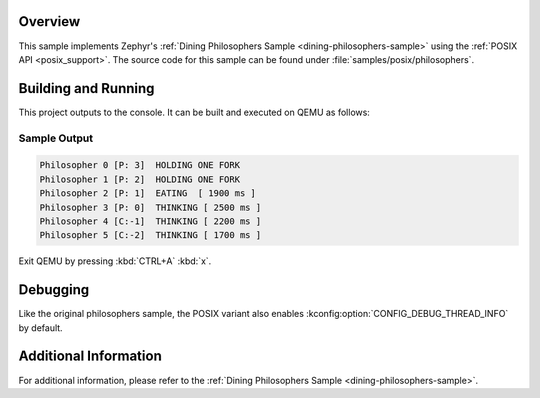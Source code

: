 .. zephyr:code-sample:: posix-philosophers
   :name: POSIX Philosophers

   Implement a solution to the Dining Philosophers problem using the POSIX API.

Overview
********

This sample implements Zephyr's :ref:`Dining Philosophers Sample <dining-philosophers-sample>` using the
:ref:`POSIX API <posix_support>`. The source code for this sample can be found under
:file:`samples/posix/philosophers`.

Building and Running
********************

This project outputs to the console. It can be built and executed on QEMU as follows:

.. zephyr-app-commands::
   :zephyr-app: samples/posix/philosophers
   :host-os: unix
   :board: qemu_riscv64
   :goals: run
   :compact:

Sample Output
=============

.. code-block:: console

   Philosopher 0 [P: 3]  HOLDING ONE FORK
   Philosopher 1 [P: 2]  HOLDING ONE FORK
   Philosopher 2 [P: 1]  EATING  [ 1900 ms ]
   Philosopher 3 [P: 0]  THINKING [ 2500 ms ]
   Philosopher 4 [C:-1]  THINKING [ 2200 ms ]
   Philosopher 5 [C:-2]  THINKING [ 1700 ms ]

Exit QEMU by pressing :kbd:`CTRL+A` :kbd:`x`.

Debugging
*********

Like the original philosophers sample, the POSIX variant also enables
:kconfig:option:`CONFIG_DEBUG_THREAD_INFO` by default.

.. zephyr-app-commands::
   :zephyr-app: samples/philosophers
   :host-os: unix
   :board: <board_name>
   :goals: debug
   :compact:

Additional Information
**********************

For additional information, please refer to the
:ref:`Dining Philosophers Sample <dining-philosophers-sample>`.
